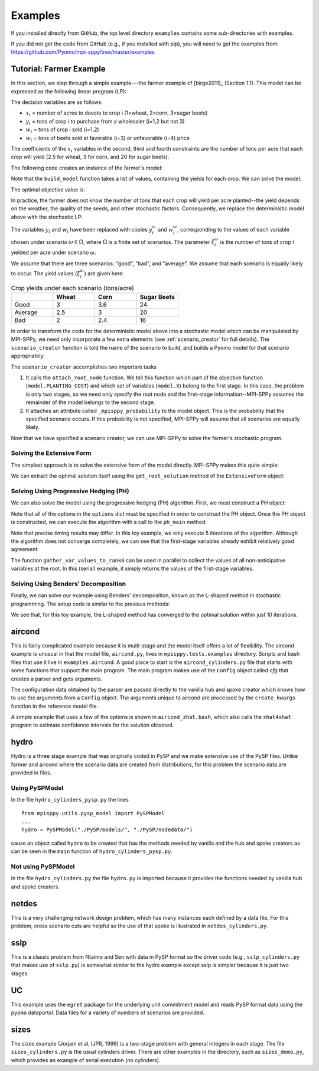 .. _Examples:

Examples
========

If you installed directly from GitHub, the top
level directory  ``examples`` 
contains some sub-directories with examples.

If you did not get the code from GitHub (e.g., if
you installed with pip), you will need to
get the examples from:
https://github.com/Pyomo/mpi-sppy/tree/master/examples


Tutorial: Farmer Example
------------------------

In this section, we step through a simple example---the farmer example of
[birge2011]_ (Section 1.1). This model can be expressed as the following linear
program (LP):

.. math::
    :nowrap:

    \begin{array}{rl}
    \min & (150x_1 + 230x_2 + 260x_3) + (238y_1+210y_2) - (170w_1 + 150w_2 + 36w_3 + 10 w_4) \\
    \mathrm{s.t.} & x_1 + x_2 + x_3 \leq 500 \\
    & (2.5)x_1 + y_1 - w_1 \geq 200 \\
    & (3)x_2 + y_2 - w_2 \geq 240 \\
    & (20)x_3 - w_3 - w_4 \geq 0 \\
    & w_3 \leq 6000 \\
    & x,y,w\geq0
    \end{array}

The decision variables are as follows:

- :math:`x_i` = number of acres to devote to crop i (1=wheat, 2=corn, 3=sugar
  beets)
- :math:`y_i` = tons of crop i to purchase from a wholesaler (i=1,2 but not 3)
- :math:`w_i` = tons of crop i sold (i=1,2)
- :math:`w_i` = tons of beets sold at favorable (i=3) or unfavorable (i=4)
  price

The coefficients of the :math:`x_i` variables in the second, third and fourth
constraints are the number of tons per acre that each crop will yield (2.5 for
wheat, 3 for corn, and 20 for sugar beets).


The following code creates an instance of the farmer's model:

.. testcode::

    import pyomo.environ as pyo

    def build_model(yields):
        model = pyo.ConcreteModel()

        # Variables
        model.X = pyo.Var(["WHEAT", "CORN", "BEETS"], within=pyo.NonNegativeReals)
        model.Y = pyo.Var(["WHEAT", "CORN"], within=pyo.NonNegativeReals)
        model.W = pyo.Var(
            ["WHEAT", "CORN", "BEETS_FAVORABLE", "BEETS_UNFAVORABLE"],
            within=pyo.NonNegativeReals,
        )

        # Objective function
        model.PLANTING_COST = 150 * model.X["WHEAT"] + 230 * model.X["CORN"] + 260 * model.X["BEETS"]
        model.PURCHASE_COST = 238 * model.Y["WHEAT"] + 210 * model.Y["CORN"]
        model.SALES_REVENUE = (
            170 * model.W["WHEAT"] + 150 * model.W["CORN"]
            + 36 * model.W["BEETS_FAVORABLE"] + 10 * model.W["BEETS_UNFAVORABLE"]
        )
        model.OBJ = pyo.Objective(
            expr=model.PLANTING_COST + model.PURCHASE_COST - model.SALES_REVENUE,
            sense=pyo.minimize
        )

        # Constraints
        model.CONSTR= pyo.ConstraintList()

        model.CONSTR.add(pyo.summation(model.X) <= 500)
        model.CONSTR.add(
            yields[0] * model.X["WHEAT"] + model.Y["WHEAT"] - model.W["WHEAT"] >= 200
        )
        model.CONSTR.add(
            yields[1] * model.X["CORN"] + model.Y["CORN"] - model.W["CORN"] >= 240
        )
        model.CONSTR.add(
            yields[2] * model.X["BEETS"] - model.W["BEETS_FAVORABLE"] - model.W["BEETS_UNFAVORABLE"] >= 0
        )
        model.W["BEETS_FAVORABLE"].setub(6000)

        return model

Note that the ``build_model`` function takes a list of values, containing the
yields for each crop. We can solve the model:

.. testcode::

    yields = [2.5, 3, 20]
    model = build_model(yields)
    solver = pyo.SolverFactory("cplex_direct")
    solver.solve(model)

    # Display the objective value to one decimal place
    print(f"{pyo.value(model.OBJ):.1f}")
    
The optimal objective value is:

.. testoutput::

    -118600.0

In practice, the farmer does not know the number of tons that each crop will
yield per acre planted--the yield depends on the weather, the quality of the
seeds, and other stochastic factors. Consequently, we replace the deterministic
model above with the stochastic LP:

.. math::
    :nowrap:

    \begin{array}{rl}
    \min & (150x_1 + 230x_2 + 260x_3) \\
    & \quad+\sum_{\omega\in\Omega}Pr[\omega]\big[(238y_1^\omega+210y_2^\omega) - (170w_1^\omega + 150w_2^\omega + 36w_3^\omega + 10 w_4^\omega)\big] \\
    \mathrm{s.t.} & x_1 + x_2 + x_3 \leq 500 \\
    & \xi^\omega_1 x_1 + y^\omega_1 - w^\omega_1 \geq 200\;\forall\;\omega\in\Omega\\
    & \xi^\omega_2 x_2 + y^\omega_2 - w^\omega_2 \geq 240\;\forall\;\omega\in\Omega\\
    & \xi^\omega_3 x_3 - w^\omega_3 - w^\omega_4 \geq 0\;\forall\;\omega\in\Omega\\
    & w^\omega_3 \leq 6000 \\
    & x,y^\omega,w^\omega\geq0\;\forall\;\omega\in\Omega
    \end{array}

The variables :math:`y_i` and :math:`w_i` have been replaced with copies
:math:`y_i^\omega` and :math:`w_i^\omega`, corresponding to the values of each
variable chosen under scenario :math:`\omega\in\Omega`, where :math:`\Omega` is
a finite set of scenarios. The parameter :math:`\xi^\omega_i` is the number of
tons of crop :math:`i` yielded per acre under scenario :math:`\omega`.

We assume that there are three scenarios: "good", "bad", and "average". We
assume that each scenario is equally likely to occur. The yield values
(:math:`\xi^\omega_i`) are given here:

.. list-table:: Crop yields under each scenario (tons/acre)
    :widths: 25 25 25 25
    :header-rows: 1

    * - 
      - Wheat
      - Corn
      - Sugar Beets
    * - Good
      - 3
      - 3.6
      - 24
    * - Average
      - 2.5
      - 3
      - 20
    * - Bad
      - 2
      - 2.4
      - 16

In order to transform the code for the deterministic model above into a
stochastic model which can be manipulated by MPI-SPPy, we need only incorporate
a few extra elements (see :ref:`scenario_creator` for full details). The
``scenario_creator`` function is told the name of the scenario to build, and
builds a Pyomo model for that scenario appropriately:

.. testcode::

    import mpisppy.utils.sputils as sputils

    def scenario_creator(scenario_name):
        if scenario_name == "good":
            yields = [3, 3.6, 24]
        elif scenario_name == "average":
            yields = [2.5, 3, 20]
        elif scenario_name == "bad":
            yields = [2, 2.4, 16]
        else:
            raise ValueError("Unrecognized scenario name")

        model = build_model(yields)
        sputils.attach_root_node(model, model.PLANTING_COST, [model.X])
        model._mpisppy_probability = 1.0 / 3
        return model


The ``scenario_creator`` accomplishes two important tasks

1. It calls the ``attach_root_node`` function. We tell this function which part
   of the objective function (``model.PLANTING_COST``) and which set of variables
   (``model.X``) belong to the first stage. In this case, the problem is only two
   stages, so we need only specify the root node and the first-stage
   information--MPI-SPPy assumes the remainder of the model belongs to the
   second stage.
2. It attaches an attribute called ``_mpisppy_probability`` to the model object. This is the
   probability that the specified scenario occurs. If this probability is not
   specified, MPI-SPPy will assume that all scenarios are equally likely.

Now that we have specified a scenario creator, we can use MPI-SPPy to solve the
farmer's stochastic program. 

Solving the Extensive Form
^^^^^^^^^^^^^^^^^^^^^^^^^^

The simplest approach is to solve the extensive form of the model directly.
MPI-SPPy makes this quite simple:

.. testcode::

    from mpisppy.opt.ef import ExtensiveForm

    options = {"solver": "cplex_direct"}
    all_scenario_names = ["good", "average", "bad"]
    ef = ExtensiveForm(options, all_scenario_names, scenario_creator)
    results = ef.solve_extensive_form()

    objval = ef.get_objective_value()
    print(f"{objval:.1f}")


.. testoutput::

    ...
    -108390.0

We can extract the optimal solution itself using the ``get_root_solution``
method of the ``ExtensiveForm`` object:

.. testcode::

    soln = ef.get_root_solution()
    for (var_name, var_val) in soln.items():
        print(var_name, var_val)

.. testoutput::
    
    X[BEETS] 250.0
    X[CORN] 80.0
    X[WHEAT] 170.0


Solving Using Progressive Hedging (PH)
^^^^^^^^^^^^^^^^^^^^^^^^^^^^^^^^^^^^^^

We can also solve the model using the progressive hedging (PH) algorithm.
First, we must construct a PH object:

.. testcode::

    from mpisppy.opt.ph import PH

    options = {
        "solver_name": "cplex_persistent",
        "PHIterLimit": 5,
        "defaultPHrho": 10,
        "convthresh": 1e-7,
        "verbose": False,
        "display_progress": False,
        "display_timing": False,
        "iter0_solver_options": dict(),
        "iterk_solver_options": dict(),
    }
    all_scenario_names = ["good", "average", "bad"]
    ph = PH(
        options,
        all_scenario_names,
        scenario_creator,
    )


.. testoutput::
    :hide:

    ...

Note that all of the options in the ``options`` dict must be specified in order
to construct the PH object. Once the PH object is constructed, we can execute
the algorithm with a call to the ``ph_main`` method:

.. testcode::

    ph.ph_main()

.. testoutput::
    :hide:

    ...


.. testoutput::
    :options: +SKIP


    [    0.00] Start SPBase.__init__
    [    0.01] Start PHBase.__init__
    [    0.01] Creating solvers
    [    0.01] Entering solve loop in PHBase.Iter0
    [    2.80] Reached user-specified limit=5 on number of PH iterations

Note that precise timing results may differ.  In this toy example, we only
execute 5 iterations of the algorithm. Although the algorithm does not converge
completely, we can see that the first-stage variables already exhibit
relatively good agreement:

.. testcode::

    variables = ph.gather_var_values_to_rank0()
    for (scenario_name, variable_name) in variables:
        variable_value = variables[scenario_name, variable_name]
        print(scenario_name, variable_name, variable_value)

.. testoutput::
    :hide:

    ...
    average X[BEETS]
    ...

.. testoutput::
    :options: +SKIP

    good X[BEETS] 280.6489711937925
    good X[CORN] 85.26131687116064
    good X[WHEAT] 134.0897119350402
    average X[BEETS] 283.2796296293019
    average X[CORN] 80.00000000014425
    average X[WHEAT] 136.72037037055298
    bad X[BEETS] 280.64897119379475
    bad X[CORN] 85.26131687116226
    bad X[WHEAT] 134.08971193504266

The function ``gather_var_values_to_rank0`` can be used in parallel to collect
the values of all non-anticipative variables at the root. In this (serial)
example, it simply returns the values of the first-stage variables.

Solving Using Benders' Decomposition
^^^^^^^^^^^^^^^^^^^^^^^^^^^^^^^^^^^^

Finally, we can solve our example using Benders' decomposition, known as the
L-shaped method in stochastic programming. The setup code is similar to the
previous methods:

.. testcode::

    from mpisppy.opt.lshaped import LShapedMethod

    all_scenario_names = ["good", "average", "bad"]
    bounds = {name: -432000 for name in all_scenario_names}
    options = {
        "root_solver": "cplex_persistent",
        "sp_solver": "cplex_persistent",
        "sp_solver_options" : {"threads" : 1},
        "valid_eta_lb": bounds,
        "max_iter": 10,
    }

    ls = LShapedMethod(options, all_scenario_names, scenario_creator)
    result = ls.lshaped_algorithm()

    variables = ls.gather_var_values_to_rank0()
    for ((scen_name, var_name), var_value) in variables.items():
        print(scen_name, var_name, var_value)

.. testoutput::
    :hide:

    ...

.. testoutput::
    :options: +SKIP

    [    0.00] Start SPBase.__init__
    Current Iteration: 1 Time Elapsed:    0.00 Current Objective: -Inf
    Current Iteration: 2 Time Elapsed:    0.01 Time Spent on Last Master: 0.00 Time Spent Generating Last Cut Set:    0.01 Current Objective: -1296000.00
    Current Iteration: 3 Time Elapsed:    0.02 Time Spent on Last Master: 0.00 Time Spent Generating Last Cut Set:    0.01 Current Objective: -160000.00
    Current Iteration: 4 Time Elapsed:    0.02 Time Spent on Last Master: 0.00 Time Spent Generating Last Cut Set:    0.00 Current Objective: -113750.00
    Converged in 4 iterations.
    Total Time Elapsed:    0.03 Time Spent on Last Master:    0.00 Time spent verifying second stage:    0.00 Final Objective: -108390.00
    good X[BEETS] 250.0
    good X[CORN] 80.0
    good X[WHEAT] 170.0
    average X[BEETS] 250.0
    average X[CORN] 80.0
    average X[WHEAT] 170.0
    bad X[BEETS] 250.0
    bad X[CORN] 80.0
    bad X[WHEAT] 170.0

We see that, for this toy example, the L-shaped method has converged to the
optimal solution within just 10 iterations.


aircond
-------

This is fairly complicated example because it is multi-stage and the
model itself offers a lot of flexibility.  The aircond example is
unusual in that the model file, ``aircond.py``, lives in
``mpisppy.tests.examples`` directory. Scripts and bash files that use
it live in ``examples.aircond``.  A good place to start is the
``aircond_cylinders.py`` file that starts with some functions that
support the main program. The main program makes use of the 
``Config`` object called `cfg` that creates a parser and gets arguments.

The configuration data obtained by the parser are passed directly to the vanilla hub
and spoke creator which knows how to use the arguments from a ``Config`` object.
The arguments unique to aircond are processed by the ``create_kwargs`` function
in the reference model file.

A simple example that uses a few of the options is shown in ``aircond_zhat.bash``, which
also calls the ``xhat4xhat`` program to estimate confidence intervals for the solution
obtained.


hydro
-----

Hydro is a three stage example that was originally coded in PySP and we make extensive use
of the PySP files. Unlike farmer and aircond where the scenario data are created from distributions,
for this problem the scenario data are provided in files.

Using PySPModel
^^^^^^^^^^^^^^^
In the file ``hydro_cylinders_pysp.py`` the lines

::

   from mpisppy.utils.pysp_model import PySPModel
   ...
   hydro = PySPModel("./PySP/models/", "./PySP/nodedata/")

cause an object called ``hydro`` to be created that has the methods needed by vanilla and the hub and
spoke creators as can be seen in the ``main`` function of ``hydro_cylinders_pysp.py``.


Not using PySPModel
^^^^^^^^^^^^^^^^^^^

In the file ``hydro_cylinders.py`` the file ``hydro.py`` is imported because it provides the functions
needed by vanilla hub and spoke creators.


netdes
------

This is a very challenging network design problem, which has many instances each defined by a data file.
For this problem, cross scenario cuts are helpful
so the use of that spoke is illustrated in ``netdes_cylinders.py``.  

sslp
----

This is a classic problem from Ntaimo and Sen with data in PySP format
so the driver code (e.g., ``sslp_cylinders.py`` that makes use of ``sslp.py``) is somewhat similar to the
hydro example except sslp is simpler because it is just two stages.

UC
--

This example uses the ``egret`` package for the underlying unit commitment model
and reads PySP format data using the ``pyomo`` dataportal. Data files for a variety
of numbers of scenarios are provided.

sizes
-----

The sizes example (Jorjani et al, IJPR, 1999) is a two-stage problem with general integers in each stage. The file
``sizes_cylinders.py`` is the usual cylinders driver. There are other examples in the directory, such
as ``sizes_demo.py``, which provides an example of serial execution (no cylinders).
